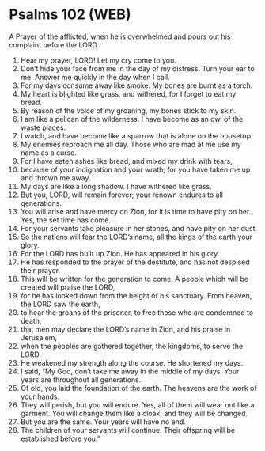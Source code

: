 * Psalms 102 (WEB)
:PROPERTIES:
:ID: WEB/19-PSA102
:END:

 A Prayer of the afflicted, when he is overwhelmed and pours out his complaint before the LORD.
1. Hear my prayer, LORD! Let my cry come to you.
2. Don’t hide your face from me in the day of my distress. Turn your ear to me. Answer me quickly in the day when I call.
3. For my days consume away like smoke. My bones are burnt as a torch.
4. My heart is blighted like grass, and withered, for I forget to eat my bread.
5. By reason of the voice of my groaning, my bones stick to my skin.
6. I am like a pelican of the wilderness. I have become as an owl of the waste places.
7. I watch, and have become like a sparrow that is alone on the housetop.
8. My enemies reproach me all day. Those who are mad at me use my name as a curse.
9. For I have eaten ashes like bread, and mixed my drink with tears,
10. because of your indignation and your wrath; for you have taken me up and thrown me away.
11. My days are like a long shadow. I have withered like grass.
12. But you, LORD, will remain forever; your renown endures to all generations.
13. You will arise and have mercy on Zion, for it is time to have pity on her. Yes, the set time has come.
14. For your servants take pleasure in her stones, and have pity on her dust.
15. So the nations will fear the LORD’s name, all the kings of the earth your glory.
16. For the LORD has built up Zion. He has appeared in his glory.
17. He has responded to the prayer of the destitute, and has not despised their prayer.
18. This will be written for the generation to come. A people which will be created will praise the LORD,
19. for he has looked down from the height of his sanctuary. From heaven, the LORD saw the earth,
20. to hear the groans of the prisoner, to free those who are condemned to death,
21. that men may declare the LORD’s name in Zion, and his praise in Jerusalem,
22. when the peoples are gathered together, the kingdoms, to serve the LORD.
23. He weakened my strength along the course. He shortened my days.
24. I said, “My God, don’t take me away in the middle of my days. Your years are throughout all generations.
25. Of old, you laid the foundation of the earth. The heavens are the work of your hands.
26. They will perish, but you will endure. Yes, all of them will wear out like a garment. You will change them like a cloak, and they will be changed.
27. But you are the same. Your years will have no end.
28. The children of your servants will continue. Their offspring will be established before you.”
